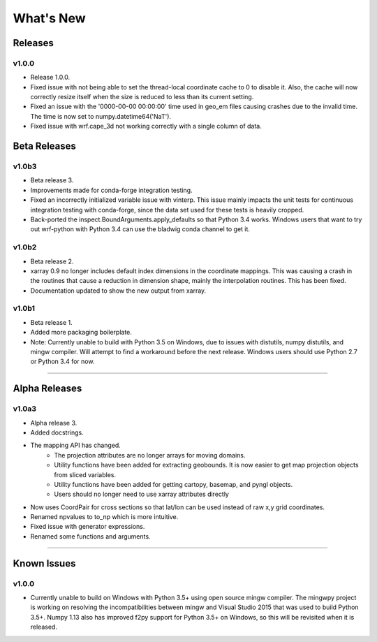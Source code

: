 What's New
===========

Releases
-------------

v1.0.0
^^^^^^^^^^^^^

- Release 1.0.0.
- Fixed issue with not being able to set the thread-local coordinate cache to 
  0 to disable it.  Also, the cache will now correctly resize itself when 
  the size is reduced to less than its current setting.
- Fixed an issue with the '0000-00-00 00:00:00' time used in geo_em files 
  causing crashes due to the invalid time.  The time is now set to 
  numpy.datetime64('NaT').
- Fixed issue with wrf.cape_3d not working correctly with a single 
  column of data.


Beta Releases
--------------

v1.0b3
^^^^^^^^^^^^^

- Beta release 3.
- Improvements made for conda-forge integration testing.
- Fixed an incorrectly initialized variable issue with vinterp.  This issue 
  mainly impacts the unit tests for continuous integration testing with 
  conda-forge, since the data set used for these tests is heavily cropped.
- Back-ported the inspect.BoundArguments.apply_defaults so that Python 3.4
  works.  Windows users that want to try out wrf-python with Python 3.4
  can use the bladwig conda channel to get it.

v1.0b2
^^^^^^^^^^^^^^

- Beta release 2.
- xarray 0.9 no longer includes default index dimensions in the coordinate 
  mappings.  This was causing a crash in the routines that cause a reduction
  in dimension shape, mainly the interpolation routines.  This has been 
  fixed.
- Documentation updated to show the new output from xarray.

v1.0b1
^^^^^^^^^^^^^

- Beta release 1.
- Added more packaging boilerplate.
- Note:  Currently unable to build with Python 3.5 on Windows, due to
  issues with distutils, numpy distutils, and mingw compiler.  Will attempt
  to find a workaround before the next release. Windows users should use 
  Python 2.7 or Python 3.4 for now.


----------------

Alpha Releases
----------------

v1.0a3
^^^^^^^^^^^^

- Alpha release 3.
- Added docstrings.
- The mapping API has changed.
    - The projection attributes are no longer arrays for moving domains.
    - Utility functions have been added for extracting geobounds.  It is now 
      easier to get map projection objects from sliced variables.
    - Utility functions have been added for getting cartopy, basemap, and pyngl
      objects.
    - Users should no longer need to use xarray attributes directly
- Now uses CoordPair for cross sections so that lat/lon can be used instead of 
  raw x,y grid coordinates.
- Renamed npvalues to to_np which is more intuitive.
- Fixed issue with generator expressions.
- Renamed some functions and arguments.


-------------

  
Known Issues
--------------

v1.0.0
^^^^^^^^

- Currently unable to build on Windows with Python 3.5+ using open source 
  mingw compiler.  The mingwpy project is working on resolving the 
  incompatibilities between mingw and Visual Studio 2015 that was used to 
  build Python 3.5+.  Numpy 1.13 also has improved f2py support for 
  Python 3.5+ on Windows, so this will be revisited when it is released.
  


